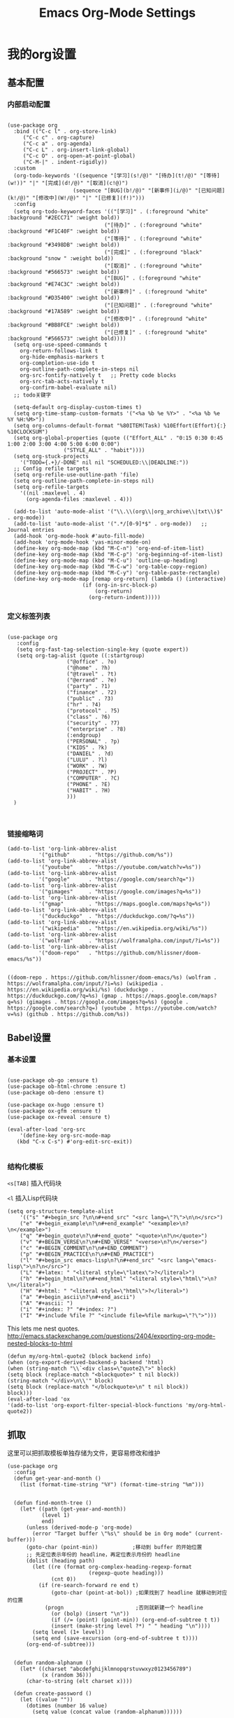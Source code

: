 #+TITLE:  Emacs Org-Mode Settings
#+AUTHOR: Xing Wenjus
#+EMAIL:  xingwenju@gmail.com
#+TAGS:   emacs org-mode
#+startup: overview

* 我的org设置
** 基本配置
*** 内部启动配置
#+BEGIN_SRC elisp

  (use-package org
    :bind (("C-c l" . org-store-link)
	   ("C-c c" . org-capture)
	   ("C-c a" . org-agenda)
	   ("C-c L" . org-insert-link-global)
	   ("C-c O" . org-open-at-point-global)
	   ("C-M-|" . indent-rigidly))
    :custom
    (org-todo-keywords '((sequence "[学习](s!/@)" "[待办](t!/@)" "[等待](w!))" "|" "[完成](d!/@)" "[取消](c!@)")
                       (sequence "[BUG](b!/@)" "[新事件](i/@)" "[已知问题](k!/@)" "[修改中](W!/@)" "|" "[已修复](f!)"))) 
    :config
    (setq org-todo-keyword-faces '(("[学习]" . (:foreground "white" :background "#2ECC71" :weight bold))
								 ("[待办]" . (:foreground "white" :background "#F1C40F" :weight bold))
								 ("[等待]" . (:foreground "white" :background "#3498DB" :weight bold))
								 ("[完成]" . (:foreground "black" :background "snow " :weight bold))
								 ("[取消]" . (:foreground "white" :background "#566573" :weight bold))
								 ("[BUG]" . (:foreground "white" :background "#E74C3C" :weight bold))
								 ("[新事件]" . (:foreground "white" :background "#D35400" :weight bold))
								 ("[已知问题]" . (:foreground "white" :background "#17A589" :weight bold))
								 ("[修改中]" . (:foreground "white" :background "#BB8FCE" :weight bold))
								 ("[已修复]" . (:foreground "white" :background "#566573" :weight bold))))
    (setq org-use-speed-commands t
	  org-return-follows-link t
	  org-hide-emphasis-markers t
	  org-completion-use-ido t
	  org-outline-path-complete-in-steps nil
	  org-src-fontify-natively t   ;; Pretty code blocks
	  org-src-tab-acts-natively t
	  org-confirm-babel-evaluate nil)
    ;; todo关键字

    (setq-default org-display-custom-times t)
    (setq org-time-stamp-custom-formats '("<%a %b %e %Y>" . "<%a %b %e %Y %H:%M>"))
    (setq org-columns-default-format "%80ITEM(Task) %10Effort(Effort){:} %10CLOCKSUM")
    (setq org-global-properties (quote (("Effort_ALL" . "0:15 0:30 0:45 1:00 2:00 3:00 4:00 5:00 6:00 0:00")
					("STYLE_ALL" . "habit"))))
    (setq org-stuck-projects
	  '("TODO={.+}/-DONE" nil nil "SCHEDULED:\\|DEADLINE:"))
    ;; Config refile targets
    (setq org-refile-use-outline-path 'file)
    (setq org-outline-path-complete-in-steps nil)
    (setq org-refile-targets
	  '((nil :maxlevel . 4)
	    (org-agenda-files :maxlevel . 4)))

    (add-to-list 'auto-mode-alist '("\\.\\(org\\|org_archive\\|txt\\)$" . org-mode))
    (add-to-list 'auto-mode-alist '(".*/[0-9]*$" . org-mode))   ;; Journal entries
    (add-hook 'org-mode-hook #'auto-fill-mode)
    (add-hook 'org-mode-hook 'yas-minor-mode-on)
    (define-key org-mode-map (kbd "M-C-n") 'org-end-of-item-list)
    (define-key org-mode-map (kbd "M-C-p") 'org-beginning-of-item-list)
    (define-key org-mode-map (kbd "M-C-u") 'outline-up-heading)
    (define-key org-mode-map (kbd "M-C-w") 'org-table-copy-region)
    (define-key org-mode-map (kbd "M-C-y") 'org-table-paste-rectangle)
    (define-key org-mode-map [remap org-return] (lambda () (interactive)
						  (if (org-in-src-block-p)
						      (org-return)
						    (org-return-indent)))))
#+END_SRC

#+RESULTS:
: indent-rigidly

*** 定义标签列表
#+BEGIN_SRC elisp

(use-package org
   :config
   (setq org-fast-tag-selection-single-key (quote expert))
   (setq org-tag-alist (quote ((:startgroup)
			       ("@office" . ?o)
			       ("@home" . ?h)
			       ("@travel" . ?t)
			       ("@errand" . ?e)
			       ("party" . ?1)
			       ("finance" . ?2)
			       ("public" . ?3)
			       ("hr" . ?4)
			       ("protocol" . ?5)
			       ("class" . ?6)
			       ("security" . ?7)
			       ("enterprise" . ?8)
			       (:endgroup)
			       ("PERSONAL" . ?p)
			       ("KIDS" . ?k)
			       ("DANIEL" . ?d)
			       ("LULU" . ?l)
			       ("WORK" . ?W)
			       ("PROJECT" . ?P)
			       ("COMPUTER" . ?C)
			       ("PHONE" . ?E)
			       ("HABIT" . ?H)
			       )))
  )


#+END_SRC

#+RESULTS:
: t

*** 链接缩略词
    #+BEGIN_SRC elisp
  (add-to-list 'org-link-abbrev-alist
            '("github"      . "https://github.com/%s"))
  (add-to-list 'org-link-abbrev-alist
            '("youtube"     . "https://youtube.com/watch?v=%s"))
  (add-to-list 'org-link-abbrev-alist
            '("google"      . "https://google.com/search?q="))
  (add-to-list 'org-link-abbrev-alist
            '("gimages"     . "https://google.com/images?q=%s"))
  (add-to-list 'org-link-abbrev-alist
            '("gmap"        . "https://maps.google.com/maps?q=%s"))
  (add-to-list 'org-link-abbrev-alist
            '("duckduckgo"  . "https://duckduckgo.com/?q=%s"))
  (add-to-list 'org-link-abbrev-alist
            '("wikipedia"   . "https://en.wikipedia.org/wiki/%s"))
  (add-to-list 'org-link-abbrev-alist
            '("wolfram"     . "https://wolframalpha.com/input/?i=%s"))
  (add-to-list 'org-link-abbrev-alist
            '("doom-repo"   . "https://github.com/hlissner/doom-emacs/%s"))

    #+END_SRC

    #+RESULTS:
    : ((doom-repo . https://github.com/hlissner/doom-emacs/%s) (wolfram . https://wolframalpha.com/input/?i=%s) (wikipedia . https://en.wikipedia.org/wiki/%s) (duckduckgo . https://duckduckgo.com/?q=%s) (gmap . https://maps.google.com/maps?q=%s) (gimages . https://google.com/images?q=%s) (google . https://google.com/search?q=) (youtube . https://youtube.com/watch?v=%s) (github . https://github.com/%s))

** Babel设置
*** 基本设置
#+BEGIN_SRC elisp

  (use-package ob-go :ensure t)
  (use-package ob-html-chrome :ensure t)
  (use-package ob-deno :ensure t)

  (use-package ox-hugo :ensure t)
  (use-package ox-gfm :ensure t)
  (use-package ox-reveal :ensure t)

  (eval-after-load 'org-src
      '(define-key org-src-mode-map
	 (kbd "C-x C-s") #'org-edit-src-exit))

#+END_SRC

#+RESULTS:
: org-edit-src-exit

*** 结构化模板

=<s[TAB]= 插入代码块

=<l= 插入Lisp代码块

#+begin_src elisp :tangle no
(setq org-structure-template-alist
	'(("s" "#+begin_src ?\n\n#+end_src" "<src lang=\"?\">\n\n</src>")
	("e" "#+begin_example\n?\n#+end_example" "<example>\n?\n</example>")
	("q" "#+begin_quote\n?\n#+end_quote" "<quote>\n?\n</quote>")
	("v" "#+BEGIN_VERSE\n?\n#+END_VERSE" "<verse>\n?\n</verse>")
	("c" "#+BEGIN_COMMENT\n?\n#+END_COMMENT")
	("p" "#+BEGIN_PRACTICE\n?\n#+END_PRACTICE")
	("l" "#+begin_src emacs-lisp\n?\n#+end_src" "<src lang=\"emacs-lisp\">\n?\n</src>")
	("L" "#+latex: " "<literal style=\"latex\">?</literal>")
	("h" "#+begin_html\n?\n#+end_html" "<literal style=\"html\">\n?\n</literal>")
	("H" "#+html: " "<literal style=\"html\">?</literal>")
	("a" "#+begin_ascii\n?\n#+end_ascii")
	("A" "#+ascii: ")
	("i" "#+index: ?" "#+index: ?")
	("I" "#+include %file ?" "<include file=%file markup=\"?\">")))
#+end_src

#+RESULTS:




This lets me nest quotes. http://emacs.stackexchange.com/questions/2404/exporting-org-mode-nested-blocks-to-html

#+begin_src elisp :tangle yes
(defun my/org-html-quote2 (block backend info)
(when (org-export-derived-backend-p backend 'html)
(when (string-match "\\`<div class=\"quote2\">" block)
(setq block (replace-match "<blockquote>" t nil block))
(string-match "</div>\n\\'" block)
(setq block (replace-match "</blockquote>\n" t nil block))
block)))
(eval-after-load 'ox
'(add-to-list 'org-export-filter-special-block-functions 'my/org-html-quote2))
#+end_src

#+RESULTS:
| my/org-html-quote2 |

** 抓取

   这里可以把抓取模板单独存储为文件，更容易修改和维护
   
#+BEGIN_SRC elisp
(use-package org
  :config
  (defun get-year-and-month ()
    (list (format-time-string "%Y") (format-time-string "%m")))


  (defun find-month-tree ()
    (let* ((path (get-year-and-month))
           (level 1)
           end)
      (unless (derived-mode-p 'org-mode)
        (error "Target buffer \"%s\" should be in Org mode" (current-buffer)))
      (goto-char (point-min))           ;移动到 buffer 的开始位置
      ;; 先定位表示年份的 headline，再定位表示月份的 headline
      (dolist (heading path)
        (let ((re (format org-complex-heading-regexp-format
                          (regexp-quote heading)))
              (cnt 0))
          (if (re-search-forward re end t)
              (goto-char (point-at-bol)) ;如果找到了 headline 就移动到对应的位置
            (progn                       ;否则就新建一个 headline
              (or (bolp) (insert "\n"))
              (if (/= (point) (point-min)) (org-end-of-subtree t t))
              (insert (make-string level ?*) " " heading "\n"))))
        (setq level (1+ level))
        (setq end (save-excursion (org-end-of-subtree t t))))
      (org-end-of-subtree)))


  (defun random-alphanum ()
    (let* ((charset "abcdefghijklmnopqrstuvwxyz0123456789")
           (x (random 36)))
      (char-to-string (elt charset x))))

  (defun create-password ()
    (let ((value ""))
      (dotimes (number 16 value)
        (setq value (concat value (random-alphanum))))))


  (defun get-or-create-password ()
    (setq password (read-string "Password: "))
    (if (string= password "")
        (create-password)
      password))

  (defun org-capture-template-goto-link ()
    (org-capture-put :target (list 'file+headline
                                   (nth 1 (org-capture-get :target))
                                   (org-capture-get :annotation)))
    (org-capture-put-target-region-and-position)
    (widen)
    (let ((hd (nth 2 (org-capture-get :target))))
      (goto-char (point-min))
      (if (re-search-forward
           (format org-complex-heading-regexp-format (regexp-quote hd)) nil t)
          (org-end-of-subtree)
        (goto-char (point-max))
        (or (bolp) (insert "\n"))
        (insert "* " hd "\n"))))

  (defun generate-anki-note-body ()
    (interactive)
    (message "Fetching note types...")
    (let ((note-types
           (sort (anki-editor--anki-connect-invoke-result "modelNames" 5)
                 #'string-lessp))
          note-type fields)
      (setq note-type (completing-read "Choose a note type: " note-types))
      (message "Fetching note fields...")
      (setq fields (anki-editor--anki-connect-invoke-result
                    "modelFieldNames" 5
                    `((modelName . ,note-type))))
      (concat "  :PROPERTIES:\n"
              "  :ANKI_NOTE_TYPE: " note-type "\n"
              "  :END:\n\n"
              (mapconcat (lambda (str) (concat "** " str))
                         fields
                         "\n\n"))))
  ;; Capture template

  (setq org-capture-templates nil)

  (add-to-list 'org-capture-templates '("x" "Extra"))

  (setq anki-org-file (dropbox-path "org/anki.org"))
  (add-to-list 'org-capture-templates
               `("xv"
                 "Vocabulary"
                 entry
                 (file+headline anki-org-file "Vocabulary")
                 ,(concat "* %^{heading} :note:\n"
                          "%(generate-anki-note-body)\n")))
  (setq snippets-org-file (dropbox-path "org/snippets.org"))
  (add-to-list 'org-capture-templates
               '("xs"
                 "Snippets"
                 entry
                 (file snippets-org-file)
                 (file "~/.doom.d/templates/capture-template/snippet.template")
                 ;; "* %?\t%^g\n #+BEGIN_SRC %^{language}\n\n#+END_SRC"
                 :kill-buffer t))
  (setq billing-org-file (dropbox-path "org/billing.org"))
  (add-to-list 'org-capture-templates
               '("xb"
                 "Billing"
                 plain
                 (file+function billing-org-file find-month-tree)
                 (file "~/.doom.d/templates/capture-template/billing.template")
                 ;; " | %U | %^{类别} | %^{描述} | %^{金额} |"
                 :kill-buffer t))

  (setq contacts-org-file (dropbox-path "org/contacts.org"))
  (add-to-list 'org-capture-templates
               '("xc"
                 "Contacts"
                 entry
                 (file contacts-org-file)
                 (file "~/.doom.d/templates/capture-template/contact.template")
                 ;; "* %^{姓名} %^{手机号}p %^{邮箱}p %^{住址}p %^{微信}p %^{微博}p %^{whatsapp}p\n\n  %?"
                 :empty-lines 1 :kill-buffer t))

  (setq password-org-file (dropbox-path "org/password.cpt.org"))
  (add-to-list 'org-capture-templates
               '("xp"
                 "Passwords"
                 entry
                 (file password-org-file)
                 "* %U - %^{title} %^G\n\n  - 用户名: %^{用户名}\n  - 密码: %(get-or-create-password)"
                 :empty-lines 1 :kill-buffer t))

  (setq blog-org-file (dropbox-path "org/blog.org"))
  (add-to-list 'org-capture-templates
               `("xx"
                 "Blog"
                 plain
                 (file ,(concat blog-org-file (format-time-string "%Y-%m-%d.org")))
                 ,(concat "#+startup: showall\n"
                          "#+options: toc:nil\n"
                          "#+begin_export html\n"
                          "---\n"
                          "layout     : post\n"
                          "title      : %^{标题}\n"
                          "categories : %^{类别}\n"
                          "tags       : %^{标签}\n"
                          "---\n"
                          "#+end_export\n"
                          "#+TOC: headlines 2\n")
                 ))

  ;; Protocol Group
  (setq links-org-file (dropbox-path "org/links.org"))
  (add-to-list 'org-capture-templates
               '("l"
                 "Temp Links from the interwebs"
                 entry
                 (file+headline links-org-file "Bookmarks")
                 "* %t %:description\nlink: %l \n\n%i\n"
                 :kill-buffer nil))

  (add-to-list 'org-capture-templates
               '("a"
                 "Protocol Annotation"
                 plain
                 (file+function links-org-file org-capture-template-goto-link)
                 " %^{Title}\n  %U - %?\n\n  %:initial"
                 :empty-lines 1))

  ;; Task Group
  (add-to-list 'org-capture-templates '("t" "Tasks"))

  (setq daniel-org-file (dropbox-path "org/daniel.agenda.org"))
  (add-to-list 'org-capture-templates
               '("ts"                                              ; hotkey
                 "Son Daniel's Task"                               ; title
                 entry                                             ; type
                 (file+headline daniel-org-file "Task") ; target
                 (file "~/.doom.d/templates/capture-template/todo.template")))
  (setq lulu-org-file (dropbox-path "org/lulu.agenda.org"))
  (add-to-list 'org-capture-templates
               '("tl"
                 "Wife Lulu's Task"
                 entry
                 (file+headline lulu-org-file "Task")
                 (file "~/.doom.d/templates/capture-template/todo.template")))
  (setq my-org-file (dropbox-path "org/xingwenju.agenda.org"))
  (add-to-list 'org-capture-templates
               '("tr"
                 "My Book Reading Task"
                 entry
                 (file+headline my-org-file "Reading")
                 "** TODO %^{书名}\n%u\n%a\n"
                 :immediate-finish t))
  (setq projects-org-file (dropbox-path "org/projects.agenda.org"))
  (add-to-list 'org-capture-templates
               '("tp"
                 "My Work Projects"
                 entry
                 (file projects-org-file)
                 (file "~/.doom.d/templates/capture-template/project.template")
                 :empty-line 1))
  (setq works-org-file (dropbox-path "org/works.agenda.org"))
  (add-to-list 'org-capture-templates
               '("tw"
                 "My Work Task"
                 entry
                 (file+headline works-org-file "Work")
                 (file "~/.doom.d/templates/capture-template/basic.template")
                 :immediate-finish t))

  ;; Most often used"
  (setq phone-org-file (dropbox-path "org/phone.org"))
  (add-to-list 'org-capture-templates
               '("P"
                 "My Phone calls"
                 entry
                 (file+headline phone-org-file "Phone Calls")
                 (file "~/.doom.d/templates/capture-template/phone.template")
                 ;; "* %^{Habit cards|music|balls|games}\n  %?"
                 :immediate-finish t
                 :new-line 1))

  (setq habit-org-file (dropbox-path "org/habit.org"))
  (add-to-list 'org-capture-templates
               '("h"
                 "My Habit"
                 entry
                 (file habit-org-file)
                 (file "~/.doom.d/templates/capture-template/habit.template")
                 ;; "* %^{Habit cards|music|balls|games}\n  %?"
                 :immediate-finish t
                 :new-line 1))

  (setq notes-org-file (dropbox-path "org/notes.org"))
  (add-to-list 'org-capture-templates
               '("n"
                 "My Notes"
                 entry
                 (file notes-org-file)
                 (file "~/.doom.d/templates/capture-template/notes.template")
                 ;; "* %^{Loggings For...} %t %^g\n  %?"
                 :immediate-finish t
                 :new-line 1))

  (setq inbox-org-file (dropbox-path "org/inbox.agenda.org"))
  (add-to-list 'org-capture-templates
               '("i"
                 "My GTD Inbox"
                 entry
                 (file inbox-org-file)
                 (file "~/.doom.d/templates/capture-template/inbox.template")
                 ;; "* [#%^{Priority}] %^{Title} %^g\n SCHEDULED:%U %?\n"
                 :immediate-finish t
                 :new-line 1)))

#+END_SRC

#+RESULTS:
: t
** 重转

=org-refile= 将条目转移到其他位置 

    #+begin_src emacs-lisp :tangle yes
      (use-package org
	    :config
	    (setq org-reverse-note-order t)
	    (setq org-refile-use-outline-path nil)
	    (setq org-refile-allow-creating-parent-nodes 'confirm)
	    (setq org-refile-use-cache nil)
	    (setq org-refile-targets '((org-agenda-files . (:maxlevel . 3))))
	    (setq org-blank-before-new-entry nil)
    )
    #+end_src

    #+RESULTS:
    : t
   
** 日历

#+BEGIN_SRC elisp

(use-package org-super-agenda
  :commands (org-super-agenda-mode)
  :config)

(with-eval-after-load 'org-agenda
    (defun evan/agenda-icon-material (name)
      "返回一个all-the-icons-material图标"
      (list (all-the-icons-material name)))
    (setq org-agenda-category-icon-alist
        `(
          ;; 学习相关
          ("待办" ,(evan/agenda-icon-material "check_box") nil nil :ascent center)
          ("学习" ,(evan/agenda-icon-material "book") nil nil :ascent center)
          ("等待" ,(evan/agenda-icon-material "ac_unit") nil nil :ascent center)
          ("完成" ,(evan/agenda-icon-material "done") nil nil :ascent center)
          ;; 代码相关
          ("取消" ,(evan/agenda-icon-material "cancel") nil nil :ascent)
          ("BUG" ,(evan/agenda-icon-material "bug_report") nil nil :ascent center)
          ("新事件" ,(evan/agenda-icon-material "new_releases") nil nil :ascent center)
          ("已知问题" ,(evan/agenda-icon-material "comment") nil nil :ascent center)
          ("修改中" ,(evan/agenda-icon-material "adjust") nil nil :ascent center)
          ("已修复" ,(evan/agenda-icon-material "thumb_up") nil nil :ascent center)))
  ;; agenda 里面时间块彩色显示
  ;; From: https://emacs-china.org/t/org-agenda/8679/3
  (defun ljg/org-agenda-time-grid-spacing ()
    "Set different line spacing w.r.t. time duration."
    (save-excursion
      (let* ((background (alist-get 'background-mode (frame-parameters)))
	     (background-dark-p (string= background "dark"))
	     (colors (list "#1ABC9C" "#2ECC71" "#3498DB" "#9966ff"))
	     pos
	     duration)
	(nconc colors colors)
	(goto-char (point-min))
	(while (setq pos (next-single-property-change (point) 'duration))
	  (goto-char pos)
	  (when (and (not (equal pos (point-at-eol)))
		     (setq duration (org-get-at-bol 'duration)))
	    (let ((line-height (if (< duration 30) 1.0 (+ 0.5 (/ duration 60))))
		  (ov (make-overlay (point-at-bol) (1+ (point-at-eol)))))
	      (overlay-put ov 'face `(:background ,(car colors)
						  :foreground
						  ,(if background-dark-p "black" "white")))
	      (setq colors (cdr colors))
	      (overlay-put ov 'line-height line-height)
	      (overlay-put ov 'line-spacing (1- line-height))))))))

  (add-hook 'org-agenda-finalize-hook #'ljg/org-agenda-time-grid-spacing)

  (setq org-agenda-custom-commands
        '(
          ;; My GTD tasks
          ("u"
           "My GTD view"
           (
            (todo "" (
                      (org-agenda-overriding-header "Get Things Done")
                      (org-super-agenda-groups
                       '(
                         (:name "马上去做 Quick Picks"
                                :effort< "0:30")
                         (:name "重要任务 Important"
                                :priority "A")
                         (:priority<= "B"
                                      :scheduled today
                                      :order 1)
                         (:discard (:anything t))))))
            (todo "" (
                      (org-agenda-overriding-header "All Projects")
                      (org-super-agenda-groups
                       '(
                         (:name none  ; Disable super group header
                                :children todo)
                         (:discard (:anything t))))))))
          ;; My grouped tasks
          ("x"
           "My Super view"
           (
            (agenda "" (
                        (org-agenda-overriding-header "Today Calendar")
                        (org-super-agenda-groups
                         '(
                           (:name "Today"
                                  :time-grid t)))))))
          ;; Daniel's tasks
          ("d"
           "Daniel's Task view"
           (
            (todo "" (
                      (org-agenda-overriding-header "Daniel's Tasks")
                      (org-super-agenda-groups
                       '(
                         (:name "daniel" :tag ("DANIEL" "daniel" "kids" "KIDS"))
                         (:discard (:anything t))))))))
          ;; End
          ("e"
           "Computer Related"
           (
            (tags-todo "" (
			   (org-agenda-overriding-header "Computer Related")
			   (org-super-agenda-groups
			    `(
                              (:name "General Comupter Related"
                                     :tag "COMPUTER"
                                     )
                              (:name "Emacs Related"
                                     :tag "COMPUTER"
                                     :regexp ("org" "emacs" ,(rx bow "emacs" eow))
                                     )
                              )))))))))


#+END_SRC

#+RESULTS:
| u | My GTD view        | ((todo  ((org-agenda-overriding-header Get Things Done) (org-super-agenda-groups '((:name 马上去做 Quick Picks :effort< 0:30) (:name 重要任务 Important :priority A) (:priority<= B :scheduled today :order 1) (:discard (:anything t)))))) (todo  ((org-agenda-overriding-header All Projects) (org-super-agenda-groups '((:name none :children todo) (:discard (:anything t))))))) |
| x | My Super view      | ((agenda  ((org-agenda-overriding-header Today Calendar) (org-super-agenda-groups '((:name Today :time-grid t))))))                                                                                                                                                                                                                                                                  |
| d | Daniel's Task view | ((todo  ((org-agenda-overriding-header Daniel's Tasks) (org-super-agenda-groups '((:name daniel :tag (DANIEL daniel kids KIDS)) (:discard (:anything t)))))))                                                                                                                                                                                                                        |
| e | Computer Related   | ((tags-todo  ((org-agenda-overriding-header Computer Related) (org-super-agenda-groups `((:name General Comupter Related :tag COMPUTER) (:name Emacs Related :tag COMPUTER :regexp (org emacs ,(rx bow emacs eow))))))))                                                                                                                                                             |

**　大脑模拟

#+BEGIN_SRC elisp
(use-package org-brain
  :ensure t
  :init
  (setq org-brain-visualize-default-choices 'all
        org-brain-title-max-length 24
        org-brain-include-file-entries nil
        org-brain-file-entries-use-title nil)

  :config
  (cl-pushnew '("b" "Brain" plain (function org-brain-goto-end)
                "* %i%?" :empty-lines 1)
              org-capture-templates
              :key #'car :test #'equal))


#+END_SRC

#+RESULTS:
: t

** 美化
*** 使用图标

#+BEGIN_SRC elisp
;;(use-package org-bullets
;;  :ensure t
;;  :init (add-hook 'org-mode-hook 'org-bullets-mode)
;;  :custom
;;  ;;(org-bullets-bullet-list '("☰" "☷" "✿"  ">"))
;;)
#+END_SRC

#+RESULTS:

*** 字体关键字

#+BEGIN_SRC elisp
(use-package org
  :config
  (font-lock-add-keywords            ; A bit silly but my headers are now
   'org-mode `(("^\\*+ \\(TODO\\) "  ; shorter, and that is nice canceled
                (1 (progn (compose-region (match-beginning 1) (match-end 1) "⚑")
                          nil)))
               ("^\\*+ \\(WAIT\\) "
                (1 (progn (compose-region (match-beginning 1) (match-end 1) "⚐")
                          nil)))
               ("^\\*+ \\(CANCELED\\) "
                (1 (progn (compose-region (match-beginning 1) (match-end 1) "✘")
                          nil)))
               ("^\\*+ \\(DONE\\) "
                (1 (progn (compose-region (match-beginning 1) (match-end 1) "✔")
                          nil)))))
    :init
    (font-lock-add-keywords 'org-mode
			    '(("^ +\\([-*]\\) "
			       (0 (prog1 () (compose-region (match-beginning 1) (match-end 1) "•")))))))
#+END_SRC

#+RESULTS:
: t

*** 标题字体
#+BEGIN_SRC elisp

  (use-package org
    :config

    (set-face-attribute 'org-link nil
			:weight 'normal
			:background nil)
    (set-face-attribute 'org-code nil
			:foreground "#a9a1e1"
			:background nil)
    (set-face-attribute 'org-date nil
			:foreground "#5B6268"
			:background nil)
    (set-face-attribute 'org-level-1 nil
			:foreground "steelblue2"
			:background nil
			:height 1.1
			:weight 'normal)
    (set-face-attribute 'org-level-2 nil
			:foreground "slategray2"
			:background nil
			:height 1.0
			:weight 'normal)
    (set-face-attribute 'org-level-3 nil
			:foreground "SkyBlue2"
			:background nil
			:height 1.0
			:weight 'normal)
    (set-face-attribute 'org-level-4 nil
			:foreground "DodgerBlue2"
			:background nil
			:height 1.0
			:weight 'normal)
    (set-face-attribute 'org-level-5 nil
			:weight 'normal)
    (set-face-attribute 'org-level-6 nil
			:weight 'normal)
    (set-face-attribute 'org-document-title nil
			:foreground "SlateGray1"
			:background nil
			:height 1.25
			:weight 'bold)

    (setq org-list-demote-modify-bullet (quote (("+" . "-")
						("*" . "-")
						("1." . "-")
						("1)" . "-")
						("A)" . "-")
						("B)" . "-")
						("a)" . "-")
						("b)" . "-")
						("A." . "-")
						("B." . "-")
						("a." . "-")
						("b." . "-"))))
  )

#+END_SRC

#+RESULTS:
: t

*** 超级星号

    =superstar= 是用于美化每个星号图标
#+BEGIN_SRC elisp

     ;; (use-package org-noter :ensure t)
     ;; (use-package org-appear :ensure t)
     (use-package org-fancy-priorities :ensure t)
     (use-package org-superstar
       :ensure t
       :after org
       :hook (org-mode . org-superstar-mode)
       :config
       (set-face-attribute 'org-superstar-header-bullet nil :inherit 'fixed-pitched :height 180)
       :custom
       ;; ;; set the leading bullet to be a space. For alignment purposes I use an em-quad space (U+2001)
       ;; (org-superstar-headline-bullets-list '(" "))
       (org-superstar-todo-bullet-alist '(("DONE" . ?✔)
					  ("TODO" . ?✍)
					  ("WAIT" . ?✍)
					  ("CANCELLED" . ?✍)
					  ("IN-PROGRESS" . ?✍)
					  ))
       (org-superstar-special-todo-items t)
       ;; (org-superstar-leading-bullet "")
       )

     (defun xing/org-mode-setup ()
       ;; (org-indent-mode)
       (visual-line-mode 1)
       (setq prettify-symbols-unprettify-at-point 'right-edge)
       (push '("[ ]" .  "☐") prettify-symbols-alist)
       (push '("[X]" . "☑") prettify-symbols-alist)
       (push '("[-]" . "❍") prettify-symbols-alist)
       (push '("TODO" . "") prettify-symbols-alist)
       (push '("DONE" . "") prettify-symbols-alist)
       (push '("BRANCH" . "") prettify-symbols-alist)
       (push '("MR" . "") prettify-symbols-alist)
       (push '("MERGED" . "") prettify-symbols-alist)
       (push '("FORK" . "") prettify-symbols-alist)
       (push '("ISSUE" . "") prettify-symbols-alist)
       (push '("GITHUB" . "") prettify-symbols-alist)
       (push '("WRITING" . "") prettify-symbols-alist)
       (push '("WRITE" . "") prettify-symbols-alist)
       (prettify-symbols-mode))

     (defvar xing/org-todo-bullet-faces
       '(("TODO" . (:inherit base-todo-keyword-face :foreground "#FF8580"))
	 ("ISSUE" . (:inherit base-todo-keyword-face :foreground "#FF8580"
			      :family "github-octicons" :height 160))
	 ("BRANCH" . (:inherit base-todo-keyword-face :foreground "#D58422"
			       :family "github-octicons"))
	 ("FORK" . (:inherit base-todo-keyword-face :foreground "#D58422"
			     :family "github-octicons"))
	 ("MR" . (:inherit base-todo-keyword-face :foreground "#C7A941"
			   :family "github-octicons"))
	 ("MERGED" . (:inherit base-todo-keyword-face :foreground "#75AD18"
			       :family "github-octicons"))
	 ("GITHUB" . (:inherit base-todo-keyword-face :foreground "#BBBBBB"
			       :family "github-octicons" :height 160))
	 ("DONE" . (:inherit base-todo-keyword-face :foreground "#75AD18"))
	 ("IDEA" . (:inherit base-todo-keyword-face :foreground "#85AAFF"))
	 ("WRITE" . (:inherit base-todo-keyword-face :foreground "#FF8580"))
	 ("WRITING" . (:inherit base-todo-keyword-face :foreground "#C7A941"))
	 ))

#+END_SRC

#+RESULTS:
: xing/org-todo-bullet-faces

** 下载工具

#+BEGIN_SRC elisp
(use-package org-download :ensure t)
#+END_SRC

#+RESULTS:

** 日志工具

#+BEGIN_SRC elisp

(use-package org-journal
  :ensure t
  :defer t
  :init
  (add-to-list 'magic-mode-alist '(+org-journal-p . org-journal-mode))

  (defun +org-journal-p ()
    "Wrapper around `org-journal-is-journal' to lazy load `org-journal'."
    (when-let (buffer-file-name (buffer-file-name (buffer-base-buffer)))
      (if (or (featurep 'org-journal)
              (and (file-in-directory-p
                    buffer-file-name (expand-file-name org-journal-dir org-directory))
                   (require 'org-journal nil t)))
          (org-journal-is-journal))))

  (setq org-journal-dir (dropbox-path "org/journal/")
        org-journal-cache-file (dropbox-path "org/journal/"))

  :config
  ;; Remove the orginal journal file detector and rely on `+org-journal-p'
  ;; instead, to avoid loading org-journal until the last possible moment.
  (setq magic-mode-alist (assq-delete-all 'org-journal-is-journal magic-mode-alist))

  ;; Setup carryover to include all configured TODO states. We cannot carry over
  ;; [ ] keywords because `org-journal-carryover-items's syntax cannot correctly
  ;; interpret it as anything other than a date.
  (setq org-journal-carryover-items  "TODO=\"TODO\"|TODO=\"PROJ\"|TODO=\"STRT\"|TODO=\"WAIT\"|TODO=\"HOLD\""))

#+END_SRC

#+RESULTS:
: t

** 番茄闹钟

#+BEGIN_SRC elisp
(use-package org-pomodoro
  :ensure t
  :config
  (with-eval-after-load 'org-pomodoro
    ;; prefer PulseAudio to ALSA in $current_year
    (setq org-pomodoro-audio-player (or (executable-find "paplay")
					org-pomodoro-audio-player))

    ;; configure pomodoro alerts to use growl or libnotify
    (alert-add-rule :category "org-pomodoro"
		    :style (cond (alert-growl-command
				  'growl)
				 (alert-notifier-command
				  'notifier)
				 (alert-libnotify-command
				  'libnotify)
				 (alert-default-style)))))
#+END_SRC

#+RESULTS:
: t

** Elfeed
 #+BEGIN_SRC elisp
 (use-package elfeed-org
    :config
       (setq rmh-elfeed-org-files (list
			       (concat org-directory "/elfeed1.org")
			       (concat org-directory "/elfeed2.org")))
   (setq elfeed-db-directory (concat org-directory "/elfeed/db/"))
   (setq elfeed-enclosure-default-dir (concat org-directory "/elfeed/enclosures/"))
   (setq elfeed-search-filter "@3-month-ago +unread")
 )
 #+END_SRC

 #+RESULTS:
 : t
** Reveal展示

#+BEGIN_SRC elisp
(use-package ox-reveal
  :init
  (setq org-reveal-root (dropbox-path "shared/ppt/reveal.js"))
  (setq org-reveal-postamble "Xing Wenju"))
#+END_SRC

#+RESULTS:

#+DESCRIPTION: 使用文学编程，对org模式进行终极设置 

#+PROPERTY:    header-args:elisp  :tangle ~/EnvSetup\config\evil-emacs/modules/+fancy-org-mode.el
#+PROPERTY:    header-args:sh     :tangle no
#+PROPERTY:    header-args:       :results silent   :eval no-export   :comments org

#+OPTIONS:     num:nil toc:nil todo:nil tasks:nil tags:nil
#+OPTIONS:     skip:nil author:nil email:nil creator:nil timestamp:nil
#+INFOJS_OPT:  view:nil toc:nil ltoc:t mouse:underline buttons:0 path:http://orgmode.org/org-info.js

